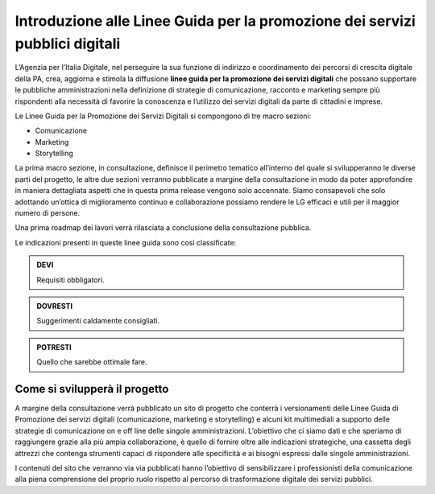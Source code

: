 Introduzione alle Linee Guida per la promozione dei servizi pubblici digitali 
-----------------------------------------------------------------------------

L’Agenzia per l’Italia Digitale, nel perseguire la sua funzione di indirizzo e coordinamento dei percorsi di crescita digitale della PA, crea, aggiorna e stimola la diffusione **linee guida per la promozione dei servizi digitali** che possano supportare le pubbliche amministrazioni nella definizione di strategie di comunicazione, racconto e marketing sempre più rispondenti alla necessità di favorire la conoscenza  e l’utilizzo dei servizi digitali da parte di cittadini e imprese.

Le Linee Guida per la Promozione dei Servizi Digitali si compongono di tre macro sezioni:

- Comunicazione 
- Marketing 
- Storytelling

La prima macro sezione, in consultazione, definisce il perimetro tematico all’interno del quale si svilupperanno le diverse parti del progetto, le altre due sezioni verranno pubblicate a margine della consultazione in modo da poter approfondire in maniera dettagliata  aspetti che in questa prima release vengono solo accennate. Siamo consapevoli che solo adottando un’ottica di miglioramento continuo e collaborazione possiamo rendere le LG  efficaci e utili per il maggior numero di persone. 

Una prima roadmap dei lavori verrà rilasciata a conclusione della consultazione pubblica. 

Le indicazioni presenti in queste linee guida sono così classificate:

.. admonition:: DEVI

   Requisiti obbligatori.

.. admonition:: DOVRESTI

   Suggerimenti caldamente consigliati.

.. admonition:: POTRESTI

   Quello che sarebbe ottimale fare.

Come si svilupperà il progetto
~~~~~~~~~~~~~~~~~~~~~~~~~~~~~~

A margine della consultazione verrà pubblicato un sito di progetto che conterrà i versionamenti delle Linee Guida di Promozione dei servizi digitali (comunicazione, marketing e storytelling) e alcuni kit multimediali a supporto delle strategie di comunicazione on e off line delle singole amministrazioni. L’obiettivo che ci siamo dati e che speriamo di raggiungere grazie alla più ampia collaborazione, è quello di fornire oltre alle indicazioni strategiche, una cassetta degli attrezzi che contenga strumenti capaci di rispondere alle specificità e ai bisogni espressi dalle singole amministrazioni. 

I contenuti del sito che verranno via via pubblicati hanno l’obiettivo di sensibilizzare i professionisti della comunicazione alla piena comprensione del proprio ruolo rispetto al percorso di trasformazione digitale dei servizi pubblici.
